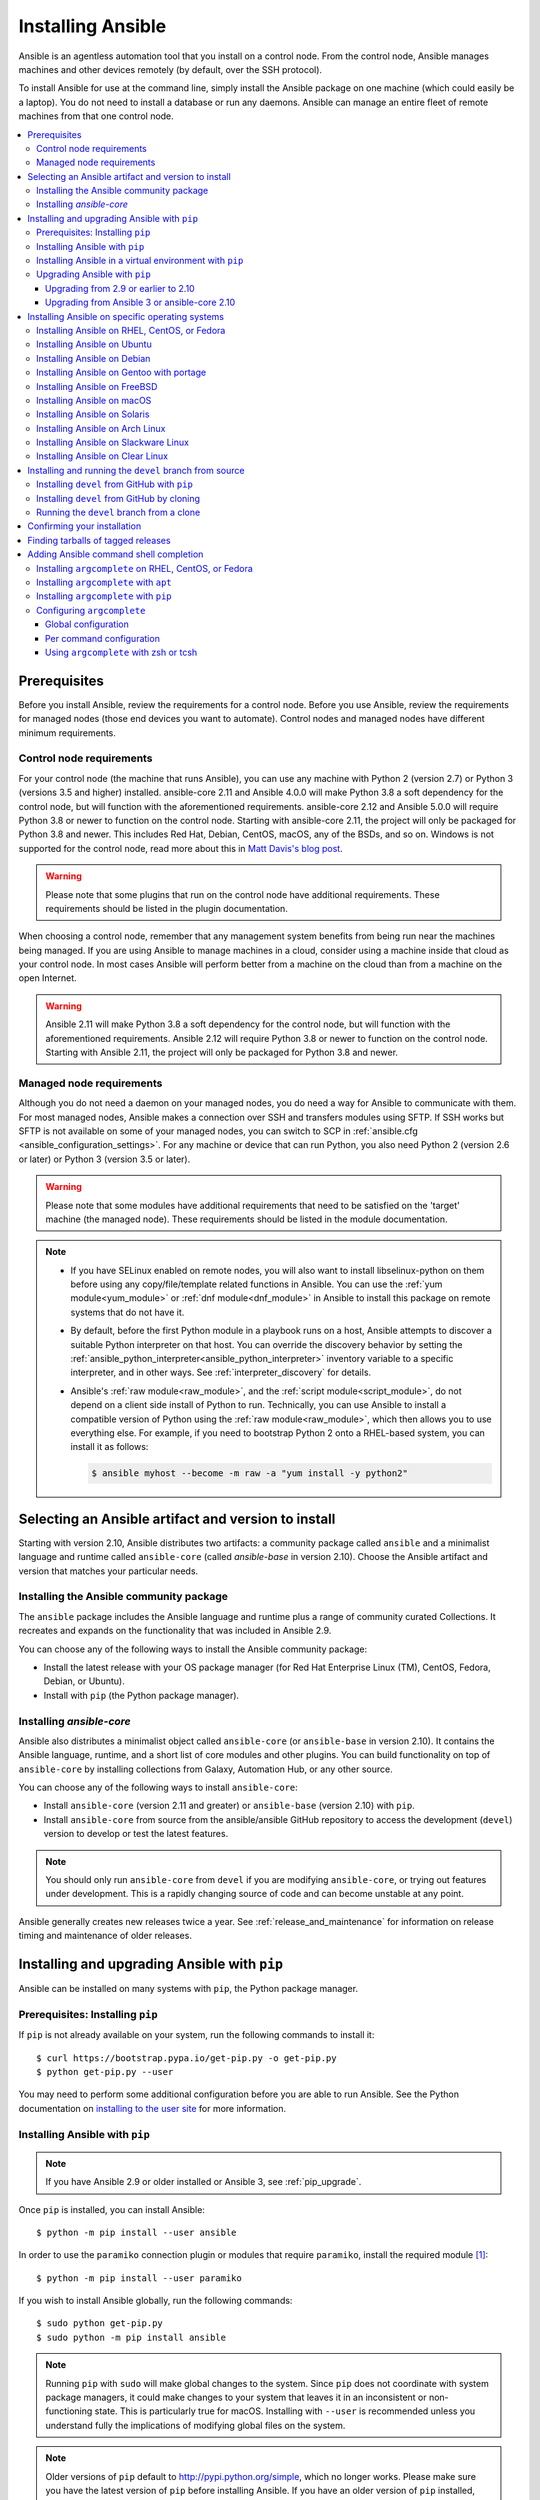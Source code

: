 .. _installation_guide:
.. _intro_installation_guide:

******************
Installing Ansible
******************

Ansible is an agentless automation tool that you install on a control node. From the control node, Ansible manages machines and other devices remotely (by default, over the SSH protocol).

To install Ansible for use at the command line, simply install the Ansible package on one machine (which could easily be a laptop). You do not need to install a database or run any daemons. Ansible can manage an entire fleet of remote machines from that one control node.

.. contents::
  :local:

Prerequisites
=============

Before you install Ansible, review the requirements for a control node. Before you use Ansible, review the requirements for managed nodes (those end devices you want to automate). Control nodes and managed nodes have different minimum requirements.

.. _control_node_requirements:

Control node requirements
-------------------------

For your control node (the machine that runs Ansible), you can use any machine with Python 2 (version 2.7) or Python 3 (versions 3.5 and higher) installed. ansible-core 2.11 and Ansible 4.0.0 will make Python 3.8 a soft dependency for the control node, but will function with the aforementioned requirements. ansible-core 2.12 and Ansible 5.0.0 will require Python 3.8 or newer to function on the control node. Starting with ansible-core 2.11, the project will only be packaged for Python 3.8 and newer.
This includes Red Hat, Debian, CentOS, macOS, any of the BSDs, and so on.
Windows is not supported for the control node, read more about this in `Matt Davis's blog post <http://blog.rolpdog.com/2020/03/why-no-ansible-controller-for-windows.html>`_.

.. warning::

    Please note that some plugins that run on the control node have additional requirements. These requirements should be listed in the plugin documentation.

When choosing a control node, remember that any management system benefits from being run near the machines being managed. If you are using Ansible to manage machines in a cloud, consider using a machine inside that cloud as your control node. In most cases Ansible will perform better from a machine on the cloud than from a machine on the open Internet.

.. warning::

    Ansible 2.11 will make Python 3.8 a soft dependency for the control node, but will function with the aforementioned requirements. Ansible 2.12 will require Python 3.8 or newer to function on the control node. Starting with Ansible 2.11, the project will only be packaged for Python 3.8 and newer.


.. _managed_node_requirements:

Managed node requirements
-------------------------

Although you do not need a daemon on your managed nodes, you do need a way for Ansible to communicate with them. For most managed nodes, Ansible makes a connection over SSH and transfers modules using SFTP. If SSH works but SFTP is not available on some of your managed nodes, you can switch to SCP in :ref:`ansible.cfg <ansible_configuration_settings>`. For any machine or device that can run Python, you also need Python 2 (version 2.6 or later) or Python 3 (version 3.5 or later).

.. warning::

    Please note that some modules have additional requirements that need to be satisfied on the 'target' machine (the managed node). These requirements should be listed in the module documentation.

.. note::

   * If you have SELinux enabled on remote nodes, you will also want to install libselinux-python on them before using any copy/file/template related functions in Ansible. You can use the :ref:`yum module<yum_module>` or :ref:`dnf module<dnf_module>` in Ansible to install this package on remote systems that do not have it.

   * By default, before the first Python module in a playbook runs on a host, Ansible attempts to discover a suitable Python interpreter on that host. You can override the discovery behavior by setting the :ref:`ansible_python_interpreter<ansible_python_interpreter>` inventory variable to a specific interpreter, and in other ways. See :ref:`interpreter_discovery` for details.

   * Ansible's :ref:`raw module<raw_module>`, and the :ref:`script module<script_module>`, do not depend on a client side install of Python to run.  Technically, you can use Ansible to install a compatible version of Python using the :ref:`raw module<raw_module>`, which then allows you to use everything else. For example, if you need to bootstrap Python 2 onto a RHEL-based system, you can install it as follows:

     .. code-block:: shell

        $ ansible myhost --become -m raw -a "yum install -y python2"

.. _what_version:

Selecting an Ansible artifact and version to install
====================================================

Starting with version 2.10, Ansible distributes two artifacts: a community package called ``ansible`` and a minimalist language and runtime called ``ansible-core`` (called `ansible-base` in version 2.10). Choose the Ansible artifact and version that matches your particular needs.

Installing the Ansible community package
----------------------------------------

The ``ansible`` package includes the Ansible language and runtime plus a range of community curated Collections. It recreates and expands on the functionality that was included in Ansible 2.9.

You can choose any of the following ways to install the Ansible community package:

* Install the latest release with your OS package manager (for Red Hat Enterprise Linux (TM), CentOS, Fedora, Debian, or Ubuntu).
* Install with ``pip`` (the Python package manager).

Installing `ansible-core`
-------------------------

Ansible also distributes a minimalist object called ``ansible-core`` (or ``ansible-base`` in version 2.10). It contains the Ansible language, runtime, and a short list of core modules and other plugins. You can build functionality on top of ``ansible-core`` by installing collections from Galaxy, Automation Hub, or any other source.

You can choose any of the following ways to install ``ansible-core``:

* Install ``ansible-core`` (version 2.11 and greater) or ``ansible-base`` (version 2.10) with ``pip``.
* Install ``ansible-core`` from source from the ansible/ansible GitHub repository to access the development (``devel``) version to develop or test the latest features.

.. note::

	You should only run ``ansible-core`` from ``devel`` if you are modifying ``ansible-core``, or trying out features under development. This is a rapidly changing source of code and can become unstable at any point.

Ansible generally creates new releases twice a year. See :ref:`release_and_maintenance` for information on release timing and maintenance of older releases.

.. _from_pip:

Installing and upgrading Ansible with ``pip``
=============================================

Ansible can be installed on many systems with ``pip``, the Python package manager.

Prerequisites: Installing ``pip``
----------------------------------

If ``pip`` is not already available on your system, run the following commands to install it::

    $ curl https://bootstrap.pypa.io/get-pip.py -o get-pip.py
    $ python get-pip.py --user

You may need to perform some additional configuration before you are able to run Ansible. See the Python documentation on `installing to the user site`_ for more information.

.. _installing to the user site: https://packaging.python.org/tutorials/installing-packages/#installing-to-the-user-site

Installing Ansible with ``pip``
-------------------------------

.. note::

	If you have Ansible 2.9 or older installed or Ansible 3, see :ref:`pip_upgrade`.

Once ``pip`` is installed, you can install Ansible::

    $ python -m pip install --user ansible

In order to use the ``paramiko`` connection plugin or modules that require ``paramiko``, install the required module [1]_::

    $ python -m pip install --user paramiko

If you wish to install Ansible globally, run the following commands::

    $ sudo python get-pip.py
    $ sudo python -m pip install ansible

.. note::

    Running ``pip`` with ``sudo`` will make global changes to the system. Since ``pip`` does not coordinate with system package managers, it could make changes to your system that leaves it in an inconsistent or non-functioning state. This is particularly true for macOS. Installing with ``--user`` is recommended unless you understand fully the implications of modifying global files on the system.

.. note::

    Older versions of ``pip`` default to http://pypi.python.org/simple, which no longer works.
    Please make sure you have the latest version of ``pip`` before installing Ansible.
    If you have an older version of ``pip`` installed, you can upgrade by following `pip's upgrade instructions <https://pip.pypa.io/en/stable/installing/#upgrading-pip>`_ .

.. _from_pip_venv:

Installing Ansible in a virtual environment with ``pip``
--------------------------------------------------------

.. note::

  If you have Ansible 2.9 or older installed or Ansible 3, see :ref:`pip_upgrade`.

Ansible can also be installed inside a new or existing ``virtualenv``::

    $ python -m virtualenv ansible  # Create a virtualenv if one does not already exist
    $ source ansible/bin/activate   # Activate the virtual environment
    $ python -m pip install ansible

.. _pip_upgrade:

Upgrading Ansible with ``pip``
------------------------------

Upgrading from 2.9 or earlier to 2.10
^^^^^^^^^^^^^^^^^^^^^^^^^^^^^^^^^^^^^

Starting in version 2.10, Ansible is made of two packages. When you upgrade from version 2.9 and older to version 2.10 or later, you need to uninstall the old Ansible version (2.9 or earlier) before upgrading. If you do not uninstall the older version of Ansible, you will see the following message, and no change will be performed:

.. code-block:: console

    Cannot install ansible-base with a pre-existing ansible==2.x installation.

    Installing ansible-base with ansible-2.9 or older currently installed with
    pip is known to cause problems. Please uninstall ansible and install the new
    version:

    pip uninstall ansible
    pip install ansible-base

    ...

As explained by the message, to upgrade you must first remove the version of Ansible installed and then install it to the latest version.

.. code-block:: console

    $ pip uninstall ansible
    $ pip install ansible


Upgrading from Ansible 3 or ansible-core 2.10
^^^^^^^^^^^^^^^^^^^^^^^^^^^^^^^^^^^^^^^^^^^^^^

``ansible-base`` only exists for version 2.10 and in Ansible 3. In 2.11 and later, the package is called ``ansible-core``.  Before installing ``ansible-core`` or Ansible 4, you must uninstall ``ansible-base`` if you have installed Ansible 3 or ``ansible-base`` 2.10.


To upgrade to ``ansible-core``:

.. code-block:: bash

    pip uninstall ansible-base
    pip install ansible-core

To upgrade to Ansible 4:

.. code-block:: bash

    pip uninstall ansible-base
    pip install ansible


.. _installing_the_control_node:
.. _from_yum:

Installing Ansible on specific operating systems
================================================

Follow these instructions to install the Ansible community package on a variety of operating systems.

Installing Ansible on RHEL, CentOS, or Fedora
----------------------------------------------

On Fedora:

.. code-block:: bash

    $ sudo dnf install ansible

On RHEL:

.. code-block:: bash

    $ sudo yum install ansible

On CentOS:

.. code-block:: bash

    $ sudo yum install epel-release
    $ sudo yum install ansible

RPMs for RHEL 7 and RHEL 8 are available from the `Ansible Engine repository <https://access.redhat.com/articles/3174981>`_.

To enable the Ansible Engine repository for RHEL 8, run the following command:

.. code-block:: bash

    $ sudo subscription-manager repos --enable ansible-2.9-for-rhel-8-x86_64-rpms

To enable the Ansible Engine repository for RHEL 7, run the following command:

.. code-block:: bash

    $ sudo subscription-manager repos --enable rhel-7-server-ansible-2.9-rpms

RPMs for currently supported versions of RHEL and CentOS are also available from `EPEL <https://fedoraproject.org/wiki/EPEL>`_.

.. note::

	Since Ansible 2.10 for RHEL is not available at this time,  continue to use Ansible 2.9.

Ansible can manage older operating systems that contain Python 2.6 or higher.

.. _from_apt:

Installing Ansible on Ubuntu
----------------------------

Ubuntu builds are available `in a PPA here <https://launchpad.net/~ansible/+archive/ubuntu/ansible>`_.

To configure the PPA on your machine and install Ansible run these commands:

.. code-block:: bash

    $ sudo apt update
    $ sudo apt install software-properties-common
    $ sudo add-apt-repository --yes --update ppa:ansible/ansible
    $ sudo apt install ansible

.. note:: On older Ubuntu distributions, "software-properties-common" is called "python-software-properties". You may want to use ``apt-get`` instead of ``apt`` in older versions. Also, be aware that only newer distributions (in other words, 18.04, 18.10, and so on) have a ``-u`` or ``--update`` flag, so adjust your script accordingly.

Debian/Ubuntu packages can also be built from the source checkout, run:

.. code-block:: bash

    $ make deb

Installing Ansible on Debian
----------------------------

Debian users may use the same source as the Ubuntu PPA (using the following table).

.. list-table::
  :header-rows: 1

  * - Debian
    - 
    - Ubuntu
  * - Debian 11 (Bullseye)
    - ->
    - Ubuntu 20.04 (Focal)
  * - Debian 10 (Buster)
    - ->
    - Ubuntu 18.04 (Bionic)
  * - Debian 9 (Stretch)
    - ->
    - Ubuntu 16.04 (Xenial)
  * - Debian 8 (Jessie)
    - ->
    - Ubuntu 14.04 (Trusty)
    
.. note::

    As of Ansible 4.0.0, new releases will only be generated for Ubuntu 18.04 (Bionic) or later releases.

Add the following line to ``/etc/apt/sources.list`` or ``/etc/apt/sources.list.d/ansible.list``:

.. code-block:: bash

    deb http://ppa.launchpad.net/ansible/ansible/ubuntu MATCHING_UBUNTU_CODENAME_HERE main
    
Example for Debian 11 (Bullseye)

.. code-block:: bash

    deb http://ppa.launchpad.net/ansible/ansible/ubuntu focal main

Then run these commands:

.. code-block:: bash

    $ sudo apt-key adv --keyserver keyserver.ubuntu.com --recv-keys 93C4A3FD7BB9C367
    $ sudo apt update
    $ sudo apt install ansible

Installing Ansible on Gentoo with portage
-----------------------------------------

.. code-block:: bash

    $ emerge -av app-admin/ansible

To install the newest version, you may need to unmask the Ansible package prior to emerging:

.. code-block:: bash

    $ echo 'app-admin/ansible' >> /etc/portage/package.accept_keywords

Installing Ansible on FreeBSD
-----------------------------

Though Ansible works with both Python 2 and 3 versions, FreeBSD has different packages for each Python version.
So to install you can use:

.. code-block:: bash

    $ sudo pkg install py27-ansible

or:

.. code-block:: bash

    $ sudo pkg install py37-ansible


You may also wish to install from ports, run:

.. code-block:: bash

    $ sudo make -C /usr/ports/sysutils/ansible install

You can also choose a specific version, for example ``ansible25``.

Older versions of FreeBSD worked with something like this (substitute for your choice of package manager):

.. code-block:: bash

    $ sudo pkg install ansible

.. _on_macos:

Installing Ansible on macOS
---------------------------

The preferred way to install Ansible on a Mac is with ``pip``.

The instructions can be found in :ref:`from_pip`. If you are running macOS version 10.12 or older, then you should upgrade to the latest ``pip`` to connect to the Python Package Index securely. It should be noted that pip must be run as a module on macOS, and the linked ``pip`` instructions will show you how to do that.

.. note::

    If you have Ansible 2.9 or older installed or Ansible 3, see :ref:`pip_upgrade`.


.. note::

   macOS by default is configured for a small number of file handles, so if you want to use 15 or more forks you'll need to raise the ulimit with ``sudo launchctl limit maxfiles unlimited``. This command can also fix any "Too many open files" errors.

If you are installing on macOS Mavericks (10.9), you may encounter some noise from your compiler. A workaround is to do the following::

    $ CFLAGS=-Qunused-arguments CPPFLAGS=-Qunused-arguments pip install --user ansible


.. _from_pkgutil:

Installing Ansible on Solaris
-----------------------------

Ansible is available for Solaris as `SysV package from OpenCSW <https://www.opencsw.org/packages/ansible/>`_.

.. code-block:: bash

    # pkgadd -d http://get.opencsw.org/now
    # /opt/csw/bin/pkgutil -i ansible

.. _from_pacman:

Installing Ansible on Arch Linux
---------------------------------

Ansible is available in the Community repository::

    $ pacman -S ansible

The AUR has a PKGBUILD for pulling directly from GitHub called `ansible-git <https://aur.archlinux.org/packages/ansible-git>`_.

Also see the `Ansible <https://wiki.archlinux.org/index.php/Ansible>`_ page on the ArchWiki.

.. _from_sbopkg:

Installing Ansible on Slackware Linux
-------------------------------------

Ansible build script is available in the `SlackBuilds.org <https://slackbuilds.org/apps/ansible/>`_ repository.
Can be built and installed using `sbopkg <https://sbopkg.org/>`_.

Create queue with Ansible and all dependencies::

    # sqg -p ansible

Build and install packages from a created queuefile (answer Q for question if sbopkg should use queue or package)::

    # sbopkg -k -i ansible

.. _from swupd:

Installing Ansible on Clear Linux
---------------------------------

Ansible and its dependencies are available as part of the sysadmin host management bundle::

    $ sudo swupd bundle-add sysadmin-hostmgmt

Update of the software will be managed by the swupd tool::

   $ sudo swupd update

.. _from_pip_devel:
.. _getting_ansible:

Installing and running the ``devel`` branch from source
=======================================================

In Ansible 2.10 and later, the `ansible/ansible repository <https://github.com/ansible/ansible>`_ contains the code for basic features and functions, such as copying module code to managed nodes. This code is also known as ``ansible-core``.

New features are added to ``ansible-core`` on a branch called ``devel``. If you are testing new features, fixing bugs, or otherwise working with the development team on changes to the core code, you can install and run ``devel``.

.. note::

    You should only install and run the ``devel`` branch if you are modifying ``ansible-core`` or trying out features under development. This is a rapidly changing source of code and can become unstable at any point.

.. note::

   If you want to use Ansible AWX as the control node, do not install or run the ``devel`` branch of Ansible. Use an OS package manager (like ``apt`` or ``yum``) or ``pip`` to install a stable version.

If you are running Ansible from source, you may also wish to follow the `Ansible GitHub project <https://github.com/ansible/ansible>`_. We track issues, document bugs, and share feature ideas in this and other related repositories.

For more information on getting involved in the Ansible project, see the :ref:`ansible_community_guide`. For more information on creating Ansible modules and Collections, see the :ref:`developer_guide`.

Installing ``devel`` from GitHub with ``pip``
---------------------------------------------

You can install the ``devel`` branch of ``ansible-core`` directly from GitHub with ``pip``:

.. code-block:: bash

    $ python -m pip install --user https://github.com/ansible/ansible/archive/devel.tar.gz

.. note::

  If you have Ansible 2.9 or older installed or Ansible 3, see :ref:`pip_upgrade`.



You can replace ``devel`` in the URL mentioned above, with any other branch or tag on GitHub to install older versions of Ansible (prior to ``ansible-base`` 2.10.), tagged alpha or beta versions, and release candidates. This installs all of Ansible.

.. code-block:: bash

    $ python -m pip install --user https://github.com/ansible/ansible/archive/stable-2.9.tar.gz

See :ref:`from_source` for instructions on how to run ``ansible-core`` directly from source.


Installing ``devel`` from GitHub by cloning
-------------------------------------------

You can install the ``devel`` branch of ``ansible-core`` by cloning the GitHub repository:

.. code-block:: bash

    $ git clone https://github.com/ansible/ansible.git
    $ cd ./ansible

The default branch is ``devel``.

.. _from_source:

Running the ``devel`` branch from a clone
-----------------------------------------

``ansible-core`` is easy to run from source. You do not need ``root`` permissions to use it and there is no software to actually install. No daemons or database setup are required.

Once you have installed the ``ansible-core`` repository by cloning, setup the Ansible environment:

Using Bash:

.. code-block:: bash

    $ source ./hacking/env-setup

Using Fish::

    $ source ./hacking/env-setup.fish

If you want to suppress spurious warnings/errors, use::

    $ source ./hacking/env-setup -q

If you do not have ``pip`` installed in your version of Python, install it::

    $ curl https://bootstrap.pypa.io/get-pip.py -o get-pip.py
    $ python get-pip.py --user

Ansible also uses the following Python modules that need to be installed [1]_:

.. code-block:: bash

    $ python -m pip install --user -r ./requirements.txt

To update the ``devel`` branch of ``ansible-core`` on your local machine, use pull-with-rebase so any local changes are replayed.

.. code-block:: bash

    $ git pull --rebase

.. code-block:: bash

    $ git pull --rebase #same as above
    $ git submodule update --init --recursive

After you run the the env-setup script, you will be running from the source code. The default inventory file will be ``/etc/ansible/hosts``. You can optionally specify an inventory file (see :ref:`inventory`) other than ``/etc/ansible/hosts``:

.. code-block:: bash

    $ echo "127.0.0.1" > ~/ansible_hosts
    $ export ANSIBLE_INVENTORY=~/ansible_hosts

You can read more about the inventory file at :ref:`inventory`.

Confirming your installation
============================

Whatever method of installing Ansible you chose, you can test that it is installed correctly with a ping command:

.. code-block:: bash

    $ ansible all -m ping --ask-pass

You can also use "sudo make install".

.. _tagged_releases:

Finding tarballs of tagged releases
===================================

If you are packaging Ansible or wanting to build a local package yourself, and you want to avoid a git checkout, you can use a tarball of a tagged release. You can download the latest stable release from PyPI's `ansible package page <https://pypi.org/project/ansible/>`_. If you need a specific older version, beta version, or release candidate, you can use the pattern ``pypi.python.org/packages/source/a/ansible/ansible-{{VERSION}}.tar.gz``. VERSION must be the full version number, for example 3.1.0 or 4.0.0b2. You can make VERSION a variable in your package managing system that you update in one place whenever you package a new version.

.. note::

	If you are creating your own Ansible package, you must also download or package ``ansible-core`` (or ``ansible-base`` for packages based on 2.10.x) from PyPI as part of your Ansible package. You must specify a particular version. Visit the PyPI project pages to download files for `ansible-core <https://pypi.org/project/ansible-core/>`_ or `ansible-base <https://pypi.org/project/ansible-base/>`_.

These releases are also tagged in the `git repository <https://github.com/ansible/ansible/releases>`_ with the release version.


.. _shell_completion:

Adding Ansible command shell completion
=======================================

As of Ansible 2.9, you can add shell completion of the Ansible command line utilities by installing an optional dependency called ``argcomplete``. ``argcomplete`` supports bash, and has limited support for zsh and tcsh.

You can install ``python-argcomplete`` from EPEL on Red Hat Enterprise based distributions, and or from the standard OS repositories for many other distributions.

For more information about installation and configuration, see the `argcomplete documentation <https://kislyuk.github.io/argcomplete/>`_.

Installing ``argcomplete`` on RHEL, CentOS, or Fedora
-----------------------------------------------------

On Fedora:

.. code-block:: bash

    $ sudo dnf install python-argcomplete

On RHEL and CentOS:

.. code-block:: bash

    $ sudo yum install epel-release
    $ sudo yum install python-argcomplete


Installing ``argcomplete`` with ``apt``
---------------------------------------

.. code-block:: bash

    $ sudo apt install python-argcomplete


Installing ``argcomplete`` with ``pip``
---------------------------------------

.. code-block:: bash

    $ python -m pip install argcomplete

Configuring ``argcomplete``
---------------------------

There are 2 ways to configure ``argcomplete`` to allow shell completion of the Ansible command line utilities: globally or per command.

Global configuration
^^^^^^^^^^^^^^^^^^^^

Global completion requires bash 4.2.

.. code-block:: bash

    $ sudo activate-global-python-argcomplete

This will write a bash completion file to a global location. Use ``--dest`` to change the location.

Per command configuration
^^^^^^^^^^^^^^^^^^^^^^^^^

If you do not have bash 4.2, you must register each script independently.

.. code-block:: bash

    $ eval $(register-python-argcomplete ansible)
    $ eval $(register-python-argcomplete ansible-config)
    $ eval $(register-python-argcomplete ansible-console)
    $ eval $(register-python-argcomplete ansible-doc)
    $ eval $(register-python-argcomplete ansible-galaxy)
    $ eval $(register-python-argcomplete ansible-inventory)
    $ eval $(register-python-argcomplete ansible-playbook)
    $ eval $(register-python-argcomplete ansible-pull)
    $ eval $(register-python-argcomplete ansible-vault)

You should place the above commands into your shells profile file such as ``~/.profile`` or ``~/.bash_profile``.

Using ``argcomplete`` with zsh or tcsh
^^^^^^^^^^^^^^^^^^^^^^^^^^^^^^^^^^^^^^

See the `argcomplete documentation <https://kislyuk.github.io/argcomplete/>`_.


.. seealso::

   :ref:`intro_adhoc`
       Examples of basic commands
   :ref:`working_with_playbooks`
       Learning ansible's configuration management language
   :ref:`installation_faqs`
       Ansible Installation related to FAQs
   `Mailing List <https://groups.google.com/group/ansible-project>`_
       Questions? Help? Ideas?  Stop by the list on Google Groups
   :ref:`communication_irc`
       How to join Ansible chat channels

.. [1] ``paramiko`` was included in Ansible's ``requirements.txt`` prior to 2.8.
